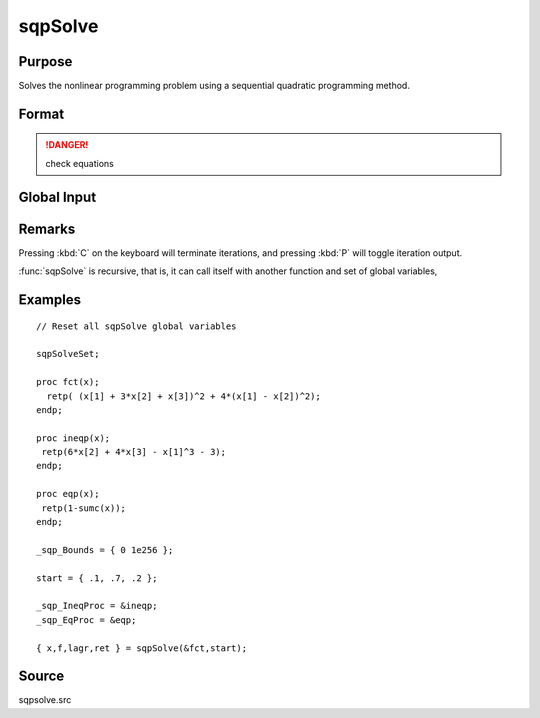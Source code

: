 
sqpSolve
==============================================

Purpose
----------------
Solves the nonlinear programming problem using a sequential quadratic programming method.

Format
----------------
.. function:: { x, f, lagr, retcode } = sqpSolve(&fct, start)

    :param &fct: pointer to a procedure that computes the function to be minimized. This procedure must have one input
        argument, a vector of parameter values, and one output argument, the value of the function evaluated
        at the input vector of parameter values.
    :type &fct: function pointer

    :param start: start values
    :type start: Kx1 vector

    :returns: x (*Kx1 vector*) of parameters at minimum.

    :returns: f (*scalar*), function evaluated at *x*.

    :returns: lagr (*vector*), created using :func:`vput`. Contains the Lagrangean
        for the constraints. They may be extracted with the :func:`vread` command using the following strings:

        =========== ========================================
        "lineq"     Lagrangeans of linear equality constraints
        "nlineq"    Lagrangeans of nonlinear equality constraints
        "linineq"   Lagrangeans of linear inequality constraints
        "nlinineq"  Lagrangeans of nonlinear inequality constraints
        "bounds"    Lagrangeans of bounds
        =========== ========================================

        Whenever a constraint is active, its associated Lagrangean will be nonzero.

    :returns: retcode (*scalar*) return code:

        == ====================================
        0  normal convergence
        1  forced exit
        2  maximum number of iterations exceeded
        3  function calculation failed
        4  gradient calculation failed
        5  Hessian calculation failed
        6  line search failed
        7  error with constraints
        == ====================================

.. DANGER:: check equations

Global Input
------------

.. data:: \_sqp_A

    MxK matrix, linear equality constraint coefficients.

.. data:: \_sqp_B

    Mx1 vector, linear equality constraint constants. These globals are used to specify 
    linear equality constraints of the following type:
    
    .. math:: _sqp_A * x = _sqp_B
    
    where *x* is the Kx1 unknown parameter vector.

.. data:: \_sqp_EqProc

    scalar, pointer to a procedure that computes the nonlinear equality constraints. For example, the statement:

    ::

        _sqp_EqProc = &eqproc;

    tells :func:`sqpSolve` that nonlinear equality constraints
    are to be placed on the parameters and where the 
    procedure computing them is to be found. The
    procedure must have one input argument, the Kx1
    vector of parameters, and one output argument, the
    Rx1 vector of computed constraints that are to be
    equal to zero. For example, suppose that you wish
    to place the following constraint:

    ::

        p[1] * p[2] = p[3]

    The procedure for this is:

    ::

        proc eqproc(p);
            retp(p[1]*p[2]-p[3]);
        endp;

.. data:: \_sqp_C

    MxK matrix, linear inequality constraint coefficients.
    
.. data:: \_sqp_D 

    Mx1 vector, linear inequality constraint constants. These globals are used to 
    specify linear inequality constraints of the following type:                  

    .. math:: _sqp_C * X >= _sqp_D

    where *x* is the Kx1 unknown parameter vector.        

.. data:: \_sqp_IneqProc

    scalar, pointer to a procedure that computes the nonlinear inequality constraints. For example the statement:

    ::

        _sqp_EqProc = &ineqproc;

    tells :func:`sqpSolve` that nonlinear equality constraints are to be placed on the parameters and 
    where the procedure computing them is to be found. The procedure must have one input argument, 
    the Kx1 vector of parameters, and one output argument, the Rx1 vector of computed constraints that 
    are to be equal to zero. For example, suppose that you wish to place the following constraint:

    .. math:: p[1] * p[2] >= p[3]

    The procedure for this is:

    ::

        proc ineqproc(p);
            retp(p[1]*[2]-p[3]);
        endp;

.. data:: \_sqp_Bounds

    Kx2 matrix, bounds on parameters. The first column contains the lower bounds, and the second 
    column the upper bounds. If the bounds for all the coefficients are the same, a 1x2 matrix may 
    be used. Default is:

    ::
    
        [1] -1e256     [2] 1e256

.. data:: \_sqp_GradProc

    scalar, pointer to a procedure that computes the gradient of the function with respect to the parameters. For example, the statement:
    
    ::

        _sqp_GradProc = &gradproc;

    tells :func:`sqpSolve` that a gradient procedure exists and where to find it. The user-provided 
    procedure has two input arguments, a Kx1 vector of parameter values and an NxP matrix of data. 
    The procedure returns a single output argument, an NxK matrix of gradients of the log-likelihood 
    function with respect to the parameters evaluated at the vector of parameter values.

    Default = 0, i.e., no gradient procedure has been provided.

.. data:: \_sqp_HessProc

    scalar, pointer to a procedure that computes the Hessian, i.e., the matrix of second order 
    partial derivatives of the function with respect to the parameters. For example, the instruction:

    ::

        _sqp_HessProc = &hessproc;

    will tell sqpSolve that a procedure has been provided for the computation of the Hessian and 
    where to find it. The procedure that is provided by the user must have two input arguments, 
    a Px1 vector of parameter values and an NxK data matrix. The procedure returns a single output 
    argument, the PxP symmetric matrix of second order derivatives of the function evaluated at the parameter values.
    
.. data:: \_sqp_MaxIters

    scalar, maximum number of iterations. Default = 1e+5. Termination can be forced by pressing :kbd:`C` on the keyboard.

.. data:: \_sqp_DirTol

    scalar, convergence tolerance for gradient of estimated coefficients. Default = 1e-5. 
    When this criterion has been satisifed, sqpSolve will exit the iterations.

.. data:: \_sqp_ParNames

    Kx1 character vector, parameter names.

.. data:: \_sqp_PrintIter

    scalar, if nonzero, prints iteration information. Default = 0. Can be toggled during iterations by pressing :kbd:`P` on the keyboard.

.. data:: \_sqp_FeasibleT

    scalar, if nonzero, parameters are tested for est feasibility before computing function in line search. 
    If function is defined outside inequality boundaries, then this test can be turned off.

.. data:: \_sqp_RandRadiu

    scalar, if zero, no random search is attempted. If nonzero it is the radius of random search 
    which is invoked whenever the usual line search fails. Default = .01.

.. data:: \__output

    scalar, if nonzero, results are printed. Default = 0.


Remarks
-------

Pressing :kbd:`C` on the keyboard will terminate iterations, and pressing :kbd:`P` will toggle iteration output.

:func:`sqpSolve` is recursive, that is, it can call itself with another function and set of global variables,


Examples
----------------

::

    // Reset all sqpSolve global variables
                    
    sqpSolveSet;
     
    proc fct(x);
      retp( (x[1] + 3*x[2] + x[3])^2 + 4*(x[1] - x[2])^2);
    endp;
     
    proc ineqp(x);
     retp(6*x[2] + 4*x[3] - x[1]^3 - 3);
    endp;
     
    proc eqp(x);
     retp(1-sumc(x));
    endp;
     
    _sqp_Bounds = { 0 1e256 };
     
    start = { .1, .7, .2 };
     
    _sqp_IneqProc = &ineqp;
    _sqp_EqProc = &eqp;
     
    { x,f,lagr,ret } = sqpSolve(&fct,start);

Source
------

sqpsolve.src

